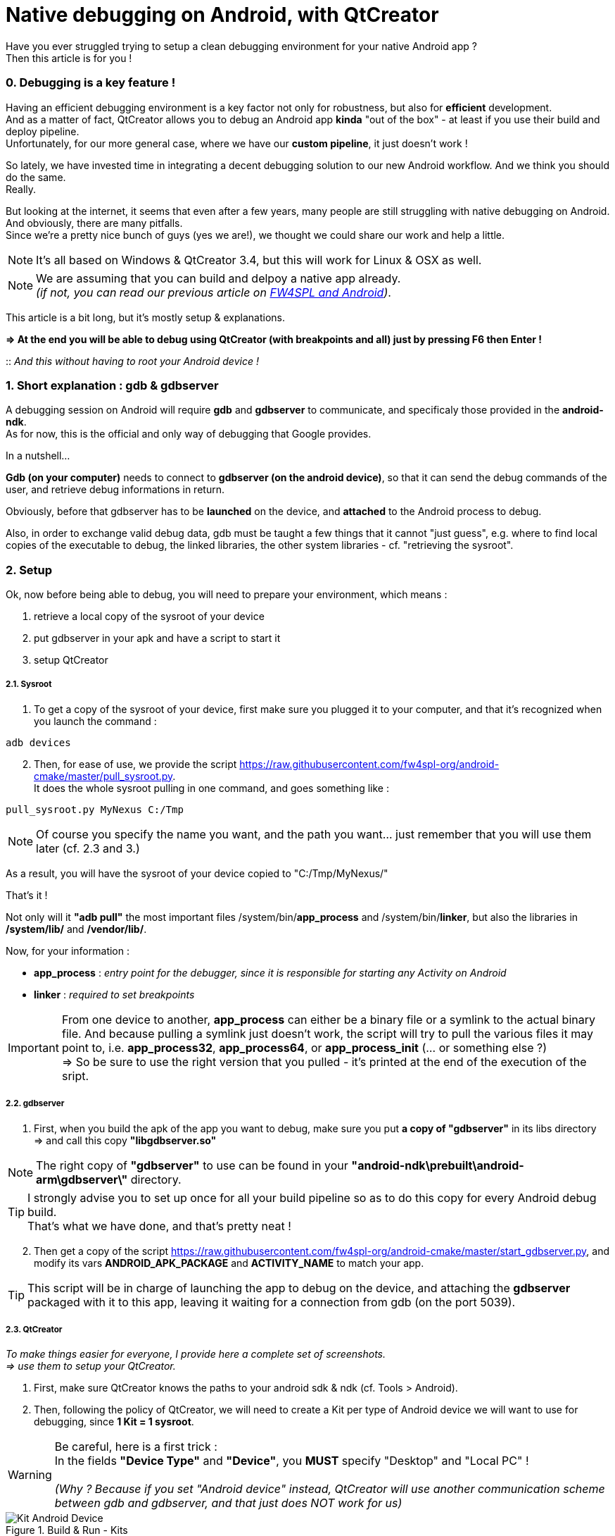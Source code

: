 = Native debugging on Android, with QtCreator

:hp-tags: Android, NDK, Open Source, fw4spl, C++, gdb, gdbserver, QtCreator

Have you ever struggled trying to setup a clean debugging environment for your native Android app ? +
Then this article is for you !

=== 0. Debugging is a key feature !

Having an efficient debugging environment is a key factor not only for robustness, but also for *efficient* development. +
And as a matter of fact, QtCreator allows you to debug an Android app *kinda* "out of the box" - at least if you use their build and deploy pipeline. +  
Unfortunately, for our more general case, where we have our *custom pipeline*, it just doesn't work ! +


So lately, we have invested time in integrating a decent debugging solution to our new Android workflow. 
And we think you should do the same. + 
Really.

But looking at the internet, it seems that even after a few years, many people are still struggling with native debugging on Android. And obviously, there are many pitfalls. +
Since we're a pretty nice bunch of guys (yes we are!), we thought we could share our work and help a little. +

NOTE: It's all based on Windows & QtCreator 3.4, but this will work for Linux & OSX as well.

NOTE: We are assuming that you can build and delpoy a native app already. +
_(if not, you can read our previous article on link:https://fw4spl-org.github.io/fw4spl-blog/2015/04/13/Fw4spl-and-Android.html[FW4SPL and Android])_.


This article is a bit long, but it's mostly setup & explanations.

*=> At the end you will be able to debug using QtCreator (with breakpoints and all) just by pressing F6 then Enter !*

:: _And this without having to root your Android device !_


=== 1. Short explanation : gdb & gdbserver

A debugging session on Android will require *gdb* and *gdbserver* to communicate, and specificaly those provided in the *android-ndk*. +
As for now, this is the official and only way of debugging that Google provides.
 

In a nutshell...

*Gdb (on your computer)* needs to connect to *gdbserver (on the android device)*, so that it can send the debug commands of the user, and retrieve debug informations in return.

Obviously, before that gdbserver has to be *launched* on the device, and *attached* to the Android process to debug.

Also, in order to exchange valid debug data, gdb must be taught a few things that it cannot "just guess", e.g. where to find local copies of the executable to debug, the linked libraries, the other system libraries - cf. "retrieving the sysroot". 

=== 2. Setup 

Ok, now before being able to debug, you will need to prepare your environment, which means :

. retrieve a local copy of the sysroot of your device
. put gdbserver in your apk and have a script to start it
. setup QtCreator


===== 2.1. Sysroot

. To get a copy of the sysroot of your device, first make sure you plugged it to your computer, and that it's recognized when you launch the command :

[source,bash]
adb devices

[start = 2]
. Then, for ease of use, we provide the script https://raw.githubusercontent.com/fw4spl-org/android-cmake/master/pull_sysroot.py. +
It does the whole sysroot pulling in one command, and goes something like :

[source,bash]
pull_sysroot.py MyNexus C:/Tmp

NOTE: Of course you specify the name you want, and the path you want... just remember that you will use them later (cf. 2.3 and 3.)


As a result, you will have the sysroot of your device copied to "C:/Tmp/MyNexus/"

That's it !

Not only will it *"adb pull"* the most important files /system/bin/*app_process* and /system/bin/*linker*, but also the libraries in */system/lib/* and */vendor/lib/*.

Now, for your information  :

[horizontal]
* *app_process* : _entry point for the debugger, since it is responsible for starting any Activity on Android_
* *linker* : _required to set breakpoints_


IMPORTANT: From one device to another, *app_process* can either be a binary file or a symlink to the actual binary file. And because pulling a symlink just doesn't work, the script will try to pull the various files it may point to, i.e.  *app_process32*, *app_process64*, or *app_process_init* (... or  something else ?) + 
=> So be sure to use the right version that you pulled - it's printed at the end of the execution of the sript.



===== 2.2. gdbserver

. First, when you build the apk of the app you want to debug, make sure you put *a copy of "gdbserver"* in its libs directory +
=> and call this copy *"libgdbserver.so"*

NOTE:  The right copy of *"gdbserver"* to use can be found in your *"android-ndk\prebuilt\android-arm\gdbserver\"* directory. + 

TIP: I strongly advise you to set up once for all your build pipeline so as to do this copy for every Android debug build. + 
That's what we have done, and that's pretty neat !


[start = 2]
. Then get a copy of the script https://raw.githubusercontent.com/fw4spl-org/android-cmake/master/start_gdbserver.py, and modify its vars *ANDROID_APK_PACKAGE* and *ACTIVITY_NAME* to match your app. 

TIP: This script will be in charge of launching the app to debug on the device, and attaching the *gdbserver* packaged with it to this app, leaving it waiting for a connection from gdb (on the port 5039).



===== 2.3. QtCreator

_To make things easier for everyone, I provide here a complete set of screenshots. +
=> use them to setup your QtCreator._

. First, make sure QtCreator knows the paths to your android sdk & ndk (cf. Tools > Android).

. Then, following the policy of QtCreator, we will need to create a Kit per type of Android device we will want to use for debugging, since *1 Kit = 1 sysroot*.


WARNING: Be careful, here is a first trick : + 
In the fields *"Device Type"* and *"Device"*, you *MUST* specify "Desktop" and "Local PC" ! + 
 +
_(Why ? Because if you set "Android device" instead, QtCreator will use another communication scheme between gdb and gdbserver, and that just does NOT work for us)_

.Build & Run - Kits
image::https://raw.githubusercontent.com/fw4spl-org/fw4spl-blog/gh-pages/images/Tuto_GdbServer/0.QtCreatorOptions/0.KitAndroidDevice.png[ Kit Android Device ]

[start = 3]
. In the Additional Startup Commands of the GDB panel, we tell gdb :
** to execute the non blocking script *"C:/Dev/Scripts/start_gdbserver.py"* +
(gdb command *"source"*)
** where on our local host to search for the .so libraries of our app +
(gdb command set *"solib-search-path"*)

.GDB
image::https://raw.githubusercontent.com/fw4spl-org/fw4spl-blog/gh-pages/images/Tuto_GdbServer/0.QtCreatorOptions/1.GDB.png[ GDB ]

[start = 4]
. The GDB Extended panel contains one critical option : + 
:: *"use asynchronous mode to control the inferior"*

WARNING: Did I say it was a critical option ?

.GDB Extended
image::https://raw.githubusercontent.com/fw4spl-org/fw4spl-blog/gh-pages/images/Tuto_GdbServer/0.QtCreatorOptions/2.GDBExtended.png[ GDB Extended ]
  


That's it !


=== 3. Using it : F6, Enter, ... and debug now !


. Assuming you have already deployed your app (containing libgdbserver.so) on your device, now you just have to open the panel *"Attach to Running Debug Server..."* 

TIP: You should really consider binding the F6 key to this action!


.Start Debug
image::https://raw.githubusercontent.com/fw4spl-org/fw4spl-blog/gh-pages/images/Tuto_GdbServer/2.Launch/0.Launch_short.png[ Start Debugger, 900 ]

[start = 2]
. And properly fill it, with :
* the right Kit
* the *server port 5039* (which is forwarded to a unix pipe by the *start_gdbserver.py* script)
* the right *app_process* (see 2.1. - tag 'important').


NOTE: Good news : QtCreator will remember these infos.

.ImportProject
image::https://raw.githubusercontent.com/fw4spl-org/fw4spl-blog/gh-pages/images/Tuto_GdbServer/2.Launch/1.AttachToRunningDebugServer.png[ Attach To Running Debug Server, 500 ]


 


[start = 3]
. Now press "OK", and wait !

=> Put breakpoints anywhere in your code, and enjoy !

.Breakpoints are working 
image::https://raw.githubusercontent.com/fw4spl-org/fw4spl-blog/gh-pages/images/Tuto_GdbServer/2.Launch/2.Debug.png[ Debug , 1100 ]

NOTE: Here is what happens behind the hoods when you press "OK" : +
 1. QtCreator launches gdb... +
 2. which will execute the script "start_gdbserver.py" _(as required by commands we added in "Additional Startup  Commands")_... +
 3. then connect to gdbserver (using the command *"target remote :5039"*) ... +
 4. load the libraries... +
 5. and continue running the app !


=== 4. Known limitations

. On applications linked with many libraries, gdb startup can be really slow... but there is nothing we can do, except from stripping the libs we don't want to debug.
. On Windows, the field "Server start script" cannot be used in recent versions of QtCreator (3.4. to 3.5), that's why we use the gdb command *"source"*.
. If you want to debug another app, you will have to modify the vars *"start_gdbserver.py"*... 
. ... and modify the *"solib-search-path"* in the GDB panel.


 